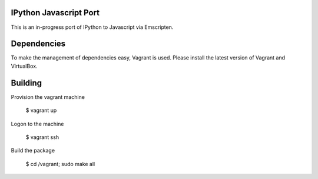 =======================
IPython Javascript Port
=======================

This is an in-progress port of IPython to Javascript via Emscripten. 

============
Dependencies
============

To make the management of dependencies easy, Vagrant is used. Please
install the latest version of Vagrant and VirtualBox.

========
Building 
========

Provision the vagrant machine

   $ vagrant up

Logon to the machine

   $ vagrant ssh

Build the package
   
   $ cd /vagrant; sudo make all 

